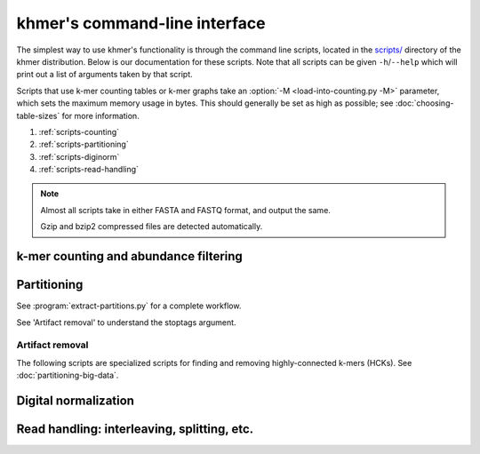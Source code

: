 ..
   This file is part of khmer, https://github.com/dib-lab/khmer/, and is
   Copyright (C) 2010-2015 Michigan State University
   Copyright (C) 2015 The Regents of the University of California.
   It is licensed under the three-clause BSD license; see LICENSE.
   Contact: khmer-project@idyll.org
   
   Redistribution and use in source and binary forms, with or without
   modification, are permitted provided that the following conditions are
   met:
   
    * Redistributions of source code must retain the above copyright
      notice, this list of conditions and the following disclaimer.
   
    * Redistributions in binary form must reproduce the above
      copyright notice, this list of conditions and the following
      disclaimer in the documentation and/or other materials provided
      with the distribution.
   
    * Neither the name of the Michigan State University nor the names
      of its contributors may be used to endorse or promote products
      derived from this software without specific prior written
      permission.
   
   THIS SOFTWARE IS PROVIDED BY THE COPYRIGHT HOLDERS AND CONTRIBUTORS
   "AS IS" AND ANY EXPRESS OR IMPLIED WARRANTIES, INCLUDING, BUT NOT
   LIMITED TO, THE IMPLIED WARRANTIES OF MERCHANTABILITY AND FITNESS FOR
   A PARTICULAR PURPOSE ARE DISCLAIMED. IN NO EVENT SHALL THE COPYRIGHT
   HOLDER OR CONTRIBUTORS BE LIABLE FOR ANY DIRECT, INDIRECT, INCIDENTAL,
   SPECIAL, EXEMPLARY, OR CONSEQUENTIAL DAMAGES (INCLUDING, BUT NOT
   LIMITED TO, PROCUREMENT OF SUBSTITUTE GOODS OR SERVICES; LOSS OF USE,
   DATA, OR PROFITS; OR BUSINESS INTERRUPTION) HOWEVER CAUSED AND ON ANY
   THEORY OF LIABILITY, WHETHER IN CONTRACT, STRICT LIABILITY, OR TORT
   (INCLUDING NEGLIGENCE OR OTHERWISE) ARISING IN ANY WAY OUT OF THE USE
   OF THIS SOFTWARE, EVEN IF ADVISED OF THE POSSIBILITY OF SUCH DAMAGE.

******************************
khmer's command-line interface
******************************

The simplest way to use khmer's functionality is through the command
line scripts, located in the `scripts/
<https://github.com/dib-lab/khmer/tree/stable/scripts>`__ directory of the
khmer distribution.  Below is our documentation for these scripts.  Note
that all scripts can be given ``-h``/``--help`` which will print out
a list of arguments taken by that script.

Scripts that use k-mer counting tables or k-mer graphs take an
:option:`-M <load-into-counting.py -M>` parameter, which sets the maximum
memory usage in bytes. This should generally be set as high as possible; see
:doc:`choosing-table-sizes` for more information.

1. :ref:`scripts-counting`
2. :ref:`scripts-partitioning`
3. :ref:`scripts-diginorm`
4. :ref:`scripts-read-handling`

.. note::
 
   Almost all scripts take in either FASTA and FASTQ format, and
   output the same.

   Gzip and bzip2 compressed files are detected automatically. 

.. _scripts-counting:

k-mer counting and abundance filtering
======================================

.. autoprogram:: load-into-counting:get_parser()
        :prog: load-into-counting.py

.. autoprogram:: abundance-dist:get_parser()
        :prog: abundance-dist.py

.. autoprogram:: abundance-dist-single:get_parser()
        :prog: abundance-dist-single.py

.. autoprogram:: filter-abund:get_parser()
        :prog: filter-abund.py

.. autoprogram:: filter-abund-single:get_parser()
        :prog: filter-abund-single.py

.. autoprogram:: trim-low-abund:get_parser()
        :prog: trim-low-abund.py

.. autoprogram:: count-median:get_parser()
        :prog: count-median.py

.. autoprogram:: unique-kmers:get_parser()
        :prog: unique-kmers.py

.. _scripts-partitioning:

Partitioning
============

.. autoprogram:: do-partition:get_parser()
        :prog: do-partition.py

.. autoprogram:: load-graph:get_parser()
        :prog: load-graph.py

See :program:`extract-partitions.py` for a complete workflow.

.. autoprogram:: partition-graph:get_parser()
        :prog: partition-graph.py

See 'Artifact removal' to understand the stoptags argument.

.. autoprogram:: merge-partitions:get_parser()
        :prog: merge-partition.py

.. autoprogram:: annotate-partitions:get_parser()
        :prog: annotate-partitions.py

.. autoprogram:: extract-partitions:get_parser()
        :prog: extract-partitions.py
 
Artifact removal
----------------

The following scripts are specialized scripts for finding and removing
highly-connected k-mers (HCKs).  See :doc:`partitioning-big-data`.

.. autoprogram:: make-initial-stoptags:get_parser()
        :prog: make-initial-stoptags.py

.. autoprogram:: find-knots:get_parser()
        :prog: find-knots.py

.. autoprogram:: filter-stoptags:get_parser()
        :prog: filter-stoptags.py

.. _scripts-diginorm:

Digital normalization
=====================

.. autoprogram:: normalize-by-median:get_parser()
        :prog: normalize-by-median.py

.. _scripts-read-handling:

Read handling: interleaving, splitting, etc.
============================================

.. autoprogram:: extract-long-sequences:get_parser()
        :prog: extract-long-sequences.py

.. autoprogram:: extract-paired-reads:get_parser()
        :prog: extract-paired-reads.py

.. autoprogram:: fastq-to-fasta:get_parser()
        :prog: fastq-to-fasta.py

.. autoprogram:: interleave-reads:get_parser()
        :prog: interleave-reads.py

.. autoprogram:: readstats:get_parser()
        :prog: readstats.py

.. autoprogram:: sample-reads-randomly:get_parser()
        :prog: sample-reads-randomly.py

.. autoprogram:: split-paired-reads:get_parser()
        :prog: split-paired-reads.py
